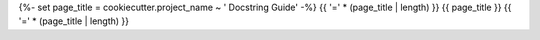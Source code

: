 {%- set page_title = cookiecutter.project_name ~ ' Docstring Guide' -%}
{{ '=' * (page_title | length) }}
{{ page_title }}
{{ '=' * (page_title | length) }}
